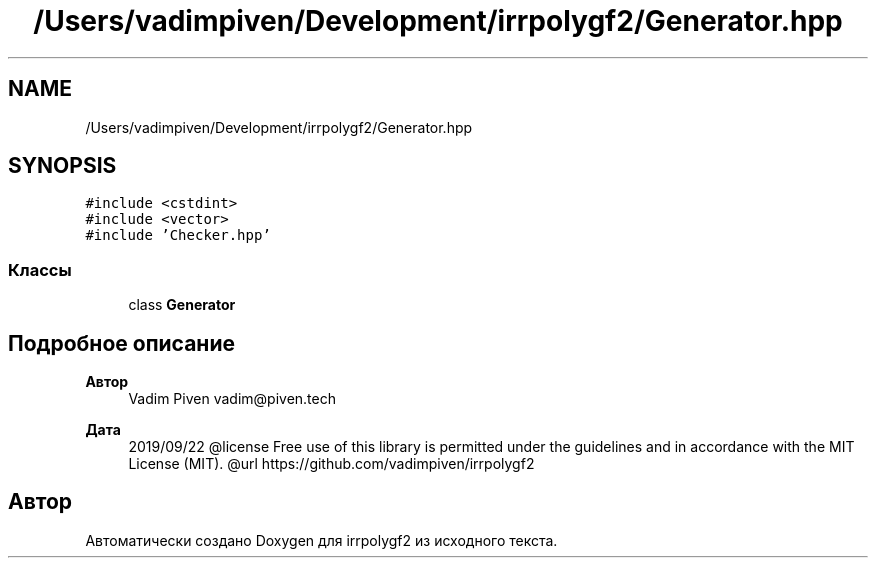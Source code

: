 .TH "/Users/vadimpiven/Development/irrpolygf2/Generator.hpp" 3 "Вт 8 Окт 2019" "Version 1.0.0" "irrpolygf2" \" -*- nroff -*-
.ad l
.nh
.SH NAME
/Users/vadimpiven/Development/irrpolygf2/Generator.hpp
.SH SYNOPSIS
.br
.PP
\fC#include <cstdint>\fP
.br
\fC#include <vector>\fP
.br
\fC#include 'Checker\&.hpp'\fP
.br

.SS "Классы"

.in +1c
.ti -1c
.RI "class \fBGenerator\fP"
.br
.in -1c
.SH "Подробное описание"
.PP 

.PP
\fBАвтор\fP
.RS 4
Vadim Piven vadim@piven.tech 
.RE
.PP
\fBДата\fP
.RS 4
2019/09/22 @license Free use of this library is permitted under the guidelines and in accordance with the MIT License (MIT)\&. @url https://github.com/vadimpiven/irrpolygf2 
.RE
.PP

.SH "Автор"
.PP 
Автоматически создано Doxygen для irrpolygf2 из исходного текста\&.
